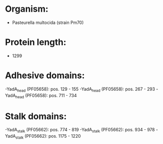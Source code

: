 * Organism:
- Pasteurella multocida (strain Pm70)
* Protein length:
- 1299
* Adhesive domains:
-YadA_head (PF05658): pos. 129 - 155
-YadA_head (PF05658): pos. 267 - 293
-YadA_head (PF05658): pos. 711 - 734
* Stalk domains:
-YadA_stalk (PF05662): pos. 774 - 819
-YadA_stalk (PF05662): pos. 934 - 978
-YadA_stalk (PF05662): pos. 1175 - 1220

